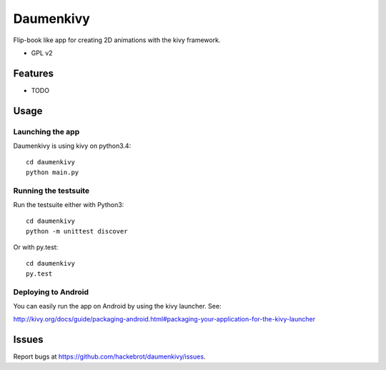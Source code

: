 ===============================
Daumenkivy
===============================

Flip-book like app for creating 2D animations with the kivy framework.

* GPL v2

Features
--------

* TODO

Usage
-----

Launching the app
~~~~~~~~~~~~~~~~~

Daumenkivy is using kivy on python3.4::

    cd daumenkivy 
    python main.py

Running the testsuite
~~~~~~~~~~~~~~~~~~~~~

Run the testsuite either with Python3::

    cd daumenkivy 
    python -m unittest discover

Or with py.test::

    cd daumenkivy 
    py.test

Deploying to Android
~~~~~~~~~~~~~~~~~~~~

You can easily run the app on Android by using the kivy launcher. See:

http://kivy.org/docs/guide/packaging-android.html#packaging-your-application-for-the-kivy-launcher

Issues
------

Report bugs at https://github.com/hackebrot/daumenkivy/issues.
